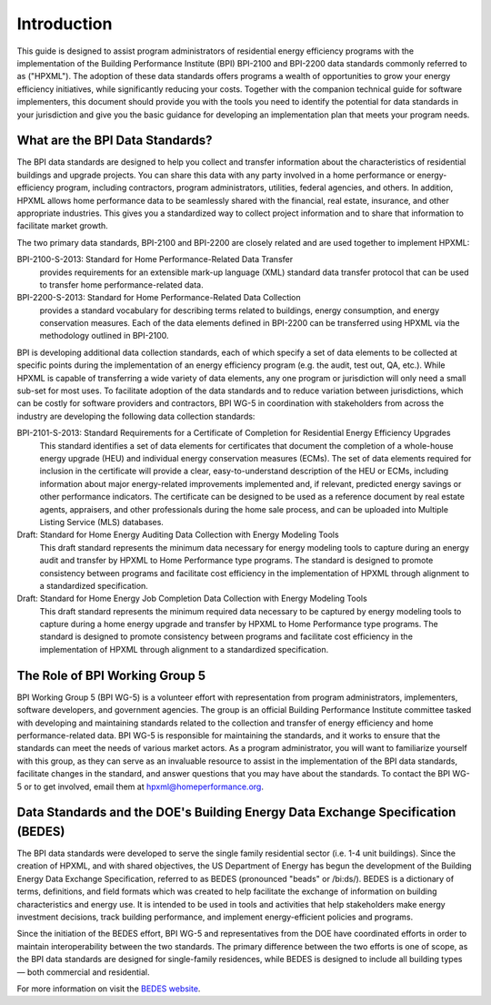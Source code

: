 Introduction
############

This guide is designed to assist program administrators of residential energy
efficiency programs with the implementation of the Building Performance
Institute (BPI) BPI-2100 and BPI-2200 data standards commonly referred to as
("HPXML").  The adoption of these data standards offers programs a wealth of
opportunities to grow your energy efficiency initiatives, while significantly
reducing your costs. Together with the companion technical guide for software
implementers, this document should provide you with the tools you need to
identify the potential for data standards in your jurisdiction and give you the
basic guidance for developing an implementation plan that meets your program
needs.

.. _what-are-the-bpi-standards:

What are the BPI Data Standards?
********************************

The BPI data standards are designed to  help you collect and transfer
information about the characteristics of residential buildings and upgrade projects.
You can share this data with any party involved in a home performance or
energy-efficiency program, including contractors, program administrators,
utilities, federal agencies, and others. In addition, HPXML allows home performance data 
to be seamlessly shared with the financial, real estate, insurance, and other 
appropriate industries. This gives you a standardized way to
collect project information and to share that information to facilitate market
growth.

The two primary data standards, BPI-2100 and BPI-2200 are closely related and
are used together to implement HPXML:

BPI-2100-S-2013: Standard for Home Performance-Related Data Transfer
    provides requirements for an extensible mark-up language (XML) standard
    data transfer protocol that can be used to transfer home
    performance-related data.

BPI-2200-S-2013: Standard for Home Performance-Related Data Collection 
    provides a standard vocabulary for describing terms related to
    buildings, energy consumption, and energy conservation measures. Each of
    the data elements defined in BPI-2200 can be transferred using HPXML via
    the methodology outlined in BPI-2100.    

BPI is developing additional data collection standards, each of which specify a
set of data elements to be collected at specific points during the
implementation of an energy efficiency program (e.g. the audit, test out, QA,
etc.). While HPXML is capable of transferring a wide variety of data elements,
any one program or jurisdiction will only need a small sub-set for most uses.
To facilitate adoption of the data standards and to reduce variation between
jurisdictions, which can be costly for software providers and contractors, BPI
WG-5 in coordination with stakeholders from across the industry are developing the following data collection standards: 

BPI-2101-S-2013: Standard Requirements for a Certificate of Completion for Residential Energy Efficiency Upgrades
    This standard identifies a set of data elements for certificates that
    document the completion of a whole-house energy upgrade (HEU) and
    individual energy conservation measures (ECMs). The set of data elements
    required for inclusion in the certificate will provide a clear,
    easy-to-understand description of the HEU or ECMs, including information
    about major energy-related improvements implemented and, if relevant,
    predicted energy savings or other performance indicators. The certificate
    can be designed to be used as a reference document by real estate agents,
    appraisers, and other professionals during the home sale process, and can
    be uploaded into Multiple Listing Service (MLS) databases.

Draft: Standard for Home Energy Auditing Data Collection with Energy Modeling Tools
    This draft standard represents the minimum data necessary for energy
    modeling tools to capture during an energy audit and transfer by HPXML to
    Home Performance type programs. The standard is designed to promote
    consistency between programs and facilitate cost efficiency in the
    implementation of HPXML through alignment to a standardized specification.

Draft: Standard for Home Energy Job Completion Data Collection with Energy Modeling Tools
    This draft standard represents the minimum required data necessary to be
    captured by energy modeling tools to capture during a home energy upgrade
    and transfer by HPXML to Home Performance type programs. The standard is
    designed to promote consistency between programs and facilitate cost
    efficiency in the implementation of HPXML through alignment to a
    standardized specification.

The Role of BPI Working Group 5
*******************************

BPI Working Group 5 (BPI WG-5) is a volunteer effort with representation from
program administrators, implementers, software developers, and government
agencies. The group is an official Building Performance Institute committee
tasked with developing and maintaining standards related to the collection and
transfer of energy efficiency and home performance-related data.  BPI WG-5 is
responsible for maintaining the standards, and it works to ensure that the standards
can meet the needs of various market actors.  As a program administrator, you
will want to familiarize yourself with this group, as they can serve as an
invaluable resource to assist in the implementation of the BPI data standards,
facilitate changes in the standard, and answer questions that you may have
about the standards. To contact the BPI WG-5 or to get involved, email them at
hpxml@homeperformance.org.

Data Standards and the DOE's Building Energy Data Exchange Specification (BEDES)
********************************************************************************

The BPI data standards were developed to serve the single family residential
sector (i.e. 1-4 unit buildings). Since the creation of HPXML, and with shared
objectives, the US Department of Energy has begun the development of the
Building Energy Data Exchange Specification, referred to as BEDES (pronounced
"beads" or /bi:ds/). BEDES is a dictionary of terms, definitions, and field
formats which was created to help facilitate the exchange of information on
building characteristics and energy use. It is intended to be used in tools and
activities that help stakeholders make energy investment decisions, track
building performance, and implement energy-efficient policies and programs.

Since the initiation of the BEDES effort, BPI WG-5 and representatives from the
DOE have coordinated efforts in order to maintain interoperability between the
two standards.  The primary difference between the two efforts is one of scope,
as the BPI data standards are designed for single-family residences, while
BEDES is designed to include all building types — both commercial and
residential.

For more information on visit the `BEDES website <http://energy.gov/eere/buildings/building-energy-data-exchange-specification-bedes>`_.
